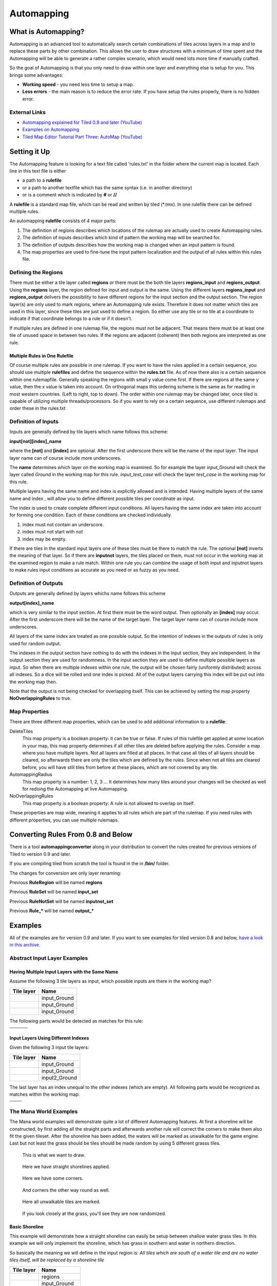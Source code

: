 ***********
Automapping
***********

What is Automapping?
====================

Automapping is an advanced tool to automatically search certain
combinations of tiles across layers in a map and to replace these parts
by other combination. This allows the user to draw structures with a
minimum of time spent and the Automapping will be able to generate a
rather complex scenario, which would need lots more time if manually
crafted.

So the goal of Automapping is that you only need to draw within one
layer and everything else is setup for you. This brings some advantages:

-  **Working speed** - you need less time to setup a map.
-  **Less errors** - the main reason is to reduce the error rate. If you
   have setup the rules properly, there is no hidden error.

External Links
--------------

* `Automapping explained for Tiled 0.9 and later (YouTube) <http://www.youtube.com/watch?v=UUi0lD1pxyQ>`__
* `Examples on Automapping <https://github.com/stefanbeller/tiled_examples>`__
* `Tiled Map Editor Tutorial Part Three: AutoMap (YouTube) <https://youtu.be/A_A6rz7cvG4>`__


Setting it Up
=============

The Automapping feature is looking for a text file called 'rules.txt' in
the folder where the current map is located. Each line in this text file
is either

-  a path to a **rulefile**
-  or a path to another textfile which has the same syntax (i.e. in
   another directory)
-  or is a comment which is indicated by **#** or **//**

A **rulefile** is a standard map file, which can be read and written by
tiled (\*.tmx). In one rulefile there can be defined multiple rules.

An automapping **rulefile** consists of 4 major parts:

#. The definition of regions describes which locations of the rulemap
   are actually used to create Automapping rules.
#. The definition of inputs describes which kind of pattern the working
   map will be searched for.
#. The definition of outputs describes how the working map is changed
   when an input pattern is found.
#. The map properties are used to fine-tune the input pattern
   localization and the output of all rules within this rules file.

Defining the Regions
--------------------

There must be either a tile layer called **regions** or there must be the
both tile layers **regions\_input** and **regions\_output**. Using the
**regions** layer, the region defined for input and output is the same.
Using the different layers **regions\_input** and **regions\_output**
delivers the possibility to have different regions for the input section
and the output section. The region layer(s) are only used to mark
regions, where an Automapping rule exists. Therefore it does not matter
which tiles are used in this layer, since these tiles are just used to
define a region. So either use any tile or no tile at a coordinate to
indicate if that coordinate belongs to a rule or if it doesn't.

If multiple rules are defined in one rulemap file, the regions must not
be adjacent. That means there must be at least one tile of unused space
in between two rules. If the regions are adjacent (coherent) then both
regions are interpreted as one rule.

Multiple Rules in One Rulefile
~~~~~~~~~~~~~~~~~~~~~~~~~~~~~~

Of course multiple rules are possible in one rulemap. If you want to
have the rules applied in a certain sequence, you should use multiple
**rulefiles** and define the sequence within the **rules.txt** file. As
of now there also is a certain sequence within one rulemapfile.
Generally speaking the regions with small y value come first. If there
are regions at the same y value, then the x value is taken into account.
On orthogonal maps this ordering scheme is the same as for reading in
most western countries. (Left to right, top to down). The order within
one rulemap may be changed later, once tiled is capable of utilizing
multiple threads/processors. So if you want to rely on a certain
sequence, use different rulemaps and order these in the rules.txt

Definition of Inputs
--------------------

Inputs are generally defined by tile layers which name follows this
scheme:

**input[not][index]\_name**

where the **[not]** and **[index]** are optional. After the first
underscore there will be the name of the input layer. The input layer
name can of course include more underscores.

The **name** determines which layer on the working map is examined. So
for example the layer *input\_Ground* will check the layer called
*Ground* in the working map for this rule. *input\_test\_case* will
check the layer *test\_case* in the working map for this rule.

Multiple layers having the same name and index is explicitly allowed and
is intended. Having multiple layers of the same name and index , will
allow you to define different possible tiles per coordinate as input.

The index is used to create complete different input conditions. All
layers having the same index are taken into account for forming one
condition. Each of these conditions are checked individually.

#. index must not contain an underscore.
#. index must not start with *not*
#. index may be empty.

If there are tiles in the standard input layers one of these tiles must
be there to match the rule. The optional **[not]** inverts the meaning
of that layer. So if there are **inputnot** layers, the tiles placed on
them, must not occur in the working map at the examined region to make a
rule match. Within one rule you can combine the usage of both input and
inputnot layers to make rules input conditions as accurate as you need
or as fuzzy as you need.

Definition of Outputs
---------------------

Outputs are generally defined by layers whichs name follows this scheme

**output[index]\_name**

which is very similar to the input section. At first there must be the
word output. Then optionally an **[index]** may occur. After the first
underscore there will be the name of the target layer. The target layer
name can of course include more underscores.

All layers of the same index are treated as one possible output. So the
intention of indexes in the outputs of rules is only used for random
output.

The indexes in the output section have nothing to do with the indexes in
the input section, they are independent. In the output section they are
used for randomness. In the input section they are used to define
multiple possible layers as input. So when there are multiple indexes
within one rule, the output will be chosen fairly (uniformly
distributed) across all indexes. So a dice will be rolled and one index
is picked. All of the output layers carrying this index will be put out
into the working map then.

Note that the output is not being checked for overlapping itself. This
can be achieved by setting the map property **NoOverlappingRules** to
true.

Map Properties
--------------

There are three different map properties, which can be used to add
additional information to a **rulefile**:

DeleteTiles
   This map property is a boolean property: it can be
   true or false. If rules of this rulefile get applied at some location
   in your map, this map property determines if all other tiles are
   deleted before applying the rules. Consider a map where you have
   multiple layers. Not all layers are filled at all places. In that
   case all tiles of all layers should be cleared, so afterwards there
   are only the tiles which are defined by the rules. Since when not all
   tiles are cleared before, you will have still tiles from before at
   these places, which are not covered by any tile.

AutomappingRadius
   This map property is a number: 1, 2, 3 ... It
   determines how many tiles around your changes will be checked as well
   for redoing the Automapping at live Automapping.

NoOverlappingRules
   This map property is a boolean property:
   A rule is not allowed to overlap on itself.

These properties are map wide, meaning it applies to all rules which are
part of the rulemap. If you need rules with different properties, you
can use multiple rulemaps.

Converting Rules From 0.8 and Below
===================================

There is a tool **automappingconverter** along in your distribution to
convert the rules created for previous versions of Tiled to version 0.9
and later.

If you are compiling tiled from scratch the tool is found in the in
**/bin/** folder.

The changes for conversion are only layer renaming:

Previous **RuleRegion** will be named **regions**

Previous **RuleSet** will be named **input\_set**

Previous **RuleNotSet** will be named **inputnot\_set**

Previous **Rule\_\*** will be named **output\_\***

Examples
========

All of the examples are for version 0.9 and later. If you want to see
examples for tiled version 0.8 and below, `have a look in this
archive. <https://github.com/stefanbeller/tiled_examples/zipball/v0.8andbefore>`__

Abstract Input Layer Examples
-----------------------------

Having Multiple Input Layers with the Same Name
~~~~~~~~~~~~~~~~~~~~~~~~~~~~~~~~~~~~~~~~~~~~~~~

Assume the following 3 tile layers as input, which possible inputs are
there in the working map?

+----------------------------------------------------+-----------------+
| Tile layer                                         | Name            |
+====================================================+=================+
| .. image:: images/automapping/abstract/12.png      | input\_Ground   |
|    :alt: tiles 1 and 2                             |                 |
+----------------------------------------------------+-----------------+
| .. image:: images/automapping/abstract/34.png      | input\_Ground   |
|    :alt: tiles 3 and 4                             |                 |
+----------------------------------------------------+-----------------+
| .. image:: images/automapping/abstract/56.png      | input\_Ground   |
|    :alt: tiles 5 and 6                             |                 |
+----------------------------------------------------+-----------------+

The following parts would be detected as matches for this rule:

+----------------------------------------------------+--------------------------------------------------+------------------------------------------------+
| .. image:: images/automapping/abstract/12.png      | .. image:: images/automapping/abstract/32.png    | .. image:: images/automapping/abstract/52.png  |
|    :alt: tiles 1 and 2                             |    :alt: tiles 3 and 2                           |    :alt: tiles 5 and 2                         |
+----------------------------------------------------+--------------------------------------------------+------------------------------------------------+
| .. image:: images/automapping/abstract/14.png      | .. image:: images/automapping/abstract/34.png    | .. image:: images/automapping/abstract/54.png  |
|    :alt: tiles 1 and 4                             |    :alt: tiles 3 and 4                           |    :alt: tiles 5 and 4                         |
+----------------------------------------------------+--------------------------------------------------+------------------------------------------------+
| .. image:: images/automapping/abstract/16.png      | .. image:: images/automapping/abstract/36.png    | .. image:: images/automapping/abstract/56.png  |
|    :alt: tiles 1 and 6                             |    :alt: tiles 3 and 6                           |    :alt: tiles 5 and 6                         |
+----------------------------------------------------+--------------------------------------------------+------------------------------------------------+

Input Layers Using Different Indexes
~~~~~~~~~~~~~~~~~~~~~~~~~~~~~~~~~~~~

Given the following 3 input tile layers:

+----------------------------------------------------+-----------------+
| Tile layer                                         | Name            |
+====================================================+=================+
| .. image:: images/automapping/abstract/12.png      | input\_Ground   |
|    :alt: tiles 1 and 2                             |                 |
+----------------------------------------------------+-----------------+
| .. image:: images/automapping/abstract/34.png      | input\_Ground   |
|    :alt: tiles 3 and 4                             |                 |
+----------------------------------------------------+-----------------+
| .. image:: images/automapping/abstract/56.png      | input2\_Ground  |
|    :alt: tiles 5 and 6                             |                 |
+----------------------------------------------------+-----------------+

The last layer has an index unequal to the other indexes (which are
empty). All following parts would be recognized as matches within the
working map:

+----------------------------------------------------+--------------------------------------------------+
| .. image:: images/automapping/abstract/12.png      | .. image:: images/automapping/abstract/32.png    |
|    :alt: tiles 1 and 2                             |    :alt: tiles 3 and 2                           |
+----------------------------------------------------+--------------------------------------------------+
| .. image:: images/automapping/abstract/14.png      | .. image:: images/automapping/abstract/34.png    |
|    :alt: tiles 1 and 4                             |    :alt: tiles 3 and 4                           |
+----------------------------------------------------+--------------------------------------------------+
| .. image:: images/automapping/abstract/56.png      |                                                  |
|    :alt: tiles 5 and 6                             |                                                  |
+----------------------------------------------------+--------------------------------------------------+

The Mana World Examples
-----------------------

The Mana world examples will demonstrate quite a lot of different
Automapping features. At first a shoreline will be constructed, by first
adding all the straight parts and afterwards another rule will correct
the corners to make them also fit the given tileset. After the shoreline
has been added, the waters will be marked as unwalkable for the game
engine. Last but not least the grass should be tiles should be made
random by using 5 different grasss tiles.

.. figure:: images/automapping/TheManaWorld/before.png

   This is what we want to draw.

.. figure:: images/automapping/TheManaWorld/flow1.png

   Here we have straight shorelines applied.

.. figure:: images/automapping/TheManaWorld/flow2.png

   Here we have some corners.

.. figure:: images/automapping/TheManaWorld/flow3.png

   And corners the other way round as well.

.. figure:: images/automapping/TheManaWorld/flow4.png

   Here all unwalkable tiles are marked.

.. figure:: images/automapping/TheManaWorld/flow5.png

   If you look closely at the grass, you'll see they are now randomized.

Basic Shoreline
~~~~~~~~~~~~~~~

This example will demonstrate how a straight shoreline can easily be
setup between shallow water grass tiles. In this example we will only
implement the shoreline, which has grass in southern and water in
northern direction.

So basically the meaning we will define in the input region is: *All
tiles which are south of a water tile and are no water tiles itself,
will be replaced by a shoreline tile*

+-----------------------------------------------------------+------------------+
| Tile layer                                                | Name             |
+===========================================================+==================+
| .. image:: images/automapping/TheManaWorld/1/regions.png  | regions          |
+-----------------------------------------------------------+------------------+
| .. image:: images/automapping/TheManaWorld/1/input.png    | input\_Ground    |
+-----------------------------------------------------------+------------------+
| .. image:: images/automapping/TheManaWorld/1/output.png   | output\_Ground   |
+-----------------------------------------------------------+------------------+

The region in which this Automapping rule should be defined is of 2
tiles in height and 1 tile in width. Therefore we need a layer called
*regions* and it will have 2 tiles placed to indicate this region.

The input layer called *input\_Ground* is depicted in the middle. Only
the upper tile is filled by the water tile. The lower tile contains no
tile. It is not an invisible tile, just no tile at all.

And whenever there is no tile in a place within the rule regions in an
input layer, what kind of tiles will be allowed there? There will be
allowed any tiles except all used tiles within all input layer with the
same index and name.

Here we only have one tile layer as an input layer carrying only the
water tile. Hence at the position, where no tile is located, all tiles
except that water tile are allowed.

The output layer called *output\_Ground* shows the tile which gets
placed, if this rule matches.

Corners on a Shore Line
~~~~~~~~~~~~~~~~~~~~~~~

This example is a continuation of the previous example. Now the corners
of the given shoreline should be implemented automatically. Within this
article we will just examine the bent in corner shoreline in the topleft
corner. The other shoreline corners are constructed the same way. So
after the example is applied, we would like to have the corners of the
shoreline get suitable tiles. Since we rely on the other example being
finished, we will put the rules needed for the corners into another new
rulefile. (which is listed afterwards in rules.txt)

+-----------------------------------------------------------+-----------------------------------------------------------+-----------------------------------------------------------+
| .. image:: images/automapping/TheManaWorld/2/pattern1.png | .. image:: images/automapping/TheManaWorld/2/pattern2.png | .. image:: images/automapping/TheManaWorld/2/pattern3.png |
+-----------------------------------------------------------+-----------------------------------------------------------+-----------------------------------------------------------+
| .. image:: images/automapping/TheManaWorld/2/pattern4.png | .. image:: images/automapping/TheManaWorld/2/pattern5.png | .. image:: images/automapping/TheManaWorld/2/pattern6.png |
+-----------------------------------------------------------+-----------------------------------------------------------+-----------------------------------------------------------+
| .. image:: images/automapping/TheManaWorld/2/pattern7.png | .. image:: images/automapping/TheManaWorld/2/pattern8.png | .. image:: images/automapping/TheManaWorld/2/pattern9.png |
+-----------------------------------------------------------+-----------------------------------------------------------+-----------------------------------------------------------+

The shoreline may have some more corners nearby, which means there may
be more different tiles than the straigt corner lines. In the figure we
see all inputs which should be covered.

Both the tiles in the top right corner and in the lower left corner are
directly adjacent to the desired (slightly transparent) tile in the top
left corner.

We can see 3 different tiles for the lower left corner, which is
straight shore line, bent inside and bend outside shore lines.

Also we see 3 different inputs for the top right corner, which also is
straight, bent in or out shore line.

regions
^^^^^^^

So with this rule we want to put the bent in shore line tile in the top
left corner, hence we don't care which tile has been there before. Also
we don't care about the tile in the lower right corner. (probably water,
but can be any decorative watertile, so just ignore it).

+-----------------------------------------------------------------+------------------------------------------------------------------+-------------------------------------------------------------------+
| .. image:: images/automapping/TheManaWorld/2/regions_input.png  | .. image:: images/automapping/TheManaWorld/2/regions_output.png  | .. image:: images/automapping/TheManaWorld/2/regions_united.png   |
+-----------------------------------------------------------------+------------------------------------------------------------------+-------------------------------------------------------------------+

Therefore we will need different input and output regions. In the figure
we can see the both tilelayers regions input and regions output. The
input section covers just these two tiles as we discussed. The output
region covers just the single tile we want to output. Though the input
and output region do not overlap, the united region of both the input
and the output region is still one coherent region, so it's one rule and
works.

Output regions can be larger than absolutely required, since when there
are no tiles in the Output section, the tiles in the working map are not
overwritten but just kept as is, hence the Output region could also be
sized as the united region of both the output and input region.

regions\_input
^^^^^^^^^^^^^^

Now we want to put all the nine possible patterns we observed as
possible input for this rule. We could of course define nine different
layers *input1\_Ground* up to *input9\_Ground*

Nine TileLayers?! what a mess, we'll put it in a better way.

Also consider not having just 3 possible tiles at the 2 locations but 4.
Then we would need 4\*4=16 tilelayers to get all conditions. Another
downside of this comes with more needed locations: Think of more than 2
locations needed to construct a ruleinput. So for 3 locations, then each
location could have the 3 possibilites, hence you need 3\*3\*3 = 27
tilelayers. It's not getting better...

So let's try a smart way: All input layers have the same name, so at
each position any of the three different tiles is valid.

+------------------------------------------------------------------+-----------------+
| Tile layer                                                       | Name            |
+==================================================================+=================+
| .. image:: images/automapping/TheManaWorld/2/input_Ground1.png   | input\_Ground   |
+------------------------------------------------------------------+-----------------+
| .. image:: images/automapping/TheManaWorld/2/input_Ground2.png   | input\_Ground   |
+------------------------------------------------------------------+-----------------+
| .. image:: images/automapping/TheManaWorld/2/input_Ground3.png   | input\_Ground   |
+------------------------------------------------------------------+-----------------+

outputs
^^^^^^^

The output is straight forward, since only one tile is needed. No
randomness is needed, hence the index is not needed to be varied, so
it's kept empty. The desired output layer is called Ground, so the over
all name of the single output layer will be output Ground. At this
single layer at the correct location the correct tile is placed.

+------------------------------------------------------------------+
| .. image:: images/automapping/TheManaWorld/2/output_Ground.png   |
+------------------------------------------------------------------+

The Other Corners on a Shore Line
~~~~~~~~~~~~~~~~~~~~~~~~~~~~~~~~~

This is for corners bent the other way round. Basically it has the same
concepts, just other tiles.

+-------------------------------------------------------------------+-------------------+
| Tile layer                                                        | Name              |
+===================================================================+===================+
| .. image:: images/automapping/TheManaWorld/3/input_Ground1.png    | input\_Ground     |
+-------------------------------------------------------------------+-------------------+
| .. image:: images/automapping/TheManaWorld/3/input_Ground2.png    | input\_Ground     |
+-------------------------------------------------------------------+-------------------+
| .. image:: images/automapping/TheManaWorld/3/input_Ground3.png    | input\_Ground     |
+-------------------------------------------------------------------+-------------------+
| .. image:: images/automapping/TheManaWorld/3/output_Ground.png    | output\_Ground    |
+-------------------------------------------------------------------+-------------------+
| .. image:: images/automapping/TheManaWorld/3/regions_input.png    | regions\_input    |
+-------------------------------------------------------------------+-------------------+
| .. image:: images/automapping/TheManaWorld/3/regions_output.png   | regions\_output   |
+-------------------------------------------------------------------+-------------------+

Adding Collision Tiles
~~~~~~~~~~~~~~~~~~~~~~

The Mana World uses an extra tile layer called *Collision* to have
information about whether a player is able to walk at certain tiles or
if it is not. That layer is invisible to the player, but the game engine
parses it, whether there is a tile or there is no tile.

So we need to decide for each position if a player can walk there and
put a tile into the *Collision* layer if it is unwalkable.

As *input* layer we will parse the *Ground* layer and put collision
tiles where the player should not walk.

Actually this task is a bunch of rules, but each rule itself is very
easy:

+----------------------------------------------------------------------+---------------------+
| Tile layer                                                           | Name                |
+======================================================================+=====================+
| .. image:: images/automapping/TheManaWorld/4/regions.png             | regions             |
+----------------------------------------------------------------------+---------------------+
| .. image:: images/automapping/TheManaWorld/4/input_Ground.png        | input\_Ground       |
+----------------------------------------------------------------------+---------------------+
| .. image:: images/automapping/TheManaWorld/4/output_Collision.png    | output\_Collision   |
+----------------------------------------------------------------------+---------------------+

In the above *regions* layer we have 14 different rules, because there
are 14 incoherent regions in the *regions* layer. That's 9 different
water tiles, which should be unwalkable and 5 different grass tiles
which will be placed randomly in the next example.

As input we will have one of all the used tiles and as output there is
either a tile in the *Collision* layer or not.

**Do we need the rules with clean output?** No, it is not needed for one
run of Automapping. But if you are designing a map, you will likely add
areas with collision and then remove some parts of it again and so on.

So we need to also remove the collision tiles from positions, which are
not marked by a collision any more. This can be done by adding the map
property *DeleteTiles* and setting it to *yes* or *true*. Then all the
parts in the *Collision* layer will be erased before the Automapping
takes place, so the collision tiles are only placed at real unwalkable
tiles and the history if there has been a collision place is neglected.

Random Grass Tiles
~~~~~~~~~~~~~~~~~~

In this example we will shuffle all grass tiles, so one grass tiles will
be replaced with another randomly chosen tile.

As input we will choose all of our grass tiles. This is done by having
each tile in its own input layer, so each grass tile gets accepted for
this rule.

As output we will also put each grass tile into one output layer. To
make it random the *index* of the output layers needs to be different
for each layer.

The following rule might look always the same, but there are different
grass tiles. Each grass tile is in both one of the input and one of the
output layers (the order of the layers doesn't matter).

+-------------------------------------------------------------------------------+-------------------+
| Tile layer                                                                    | Name              |
+===============================================================================+===================+
| .. image:: images/automapping/TheManaWorld/5/regions.png                      | regions           |
+-------------------------------------------------------------------------------+-------------------+
| .. image:: images/automapping/TheManaWorld/5/1.png                            | input\_Ground     |
+-------------------------------------------------------------------------------+-------------------+
| .. image:: images/automapping/TheManaWorld/5/2.png                            | input\_Ground     |
+-------------------------------------------------------------------------------+-------------------+
| .. image:: images/automapping/TheManaWorld/5/3.png                            | input\_Ground     |
+-------------------------------------------------------------------------------+-------------------+
| .. image:: images/automapping/TheManaWorld/5/4.png                            | input\_Ground     |
+-------------------------------------------------------------------------------+-------------------+
| .. image:: images/automapping/TheManaWorld/5/5.png                            | input\_Ground     |
+-------------------------------------------------------------------------------+-------------------+
| .. image:: images/automapping/TheManaWorld/5/1.png                            | output1\_Ground   |
+-------------------------------------------------------------------------------+-------------------+
| .. image:: images/automapping/TheManaWorld/5/2.png                            | output2\_Ground   |
+-------------------------------------------------------------------------------+-------------------+
| .. image:: images/automapping/TheManaWorld/5/3.png                            | output3\_Ground   |
+-------------------------------------------------------------------------------+-------------------+
| .. image:: images/automapping/TheManaWorld/5/4.png                            | output4\_Ground   |
+-------------------------------------------------------------------------------+-------------------+
| .. image:: images/automapping/TheManaWorld/5/5.png                            | output5\_Ground   |
+-------------------------------------------------------------------------------+-------------------+

An alternating wall
-------------------

This example will demonstrate how a wall as a transition between a
walkable area and the non-walkable black void can easily be setup. As
input a dedicated set layer will be used.

+-------------------------------------------------------+--------------------------------------------------------+
| .. image:: images/automapping/LoneCoder/desired.png   | .. image:: images/automapping/LoneCoder/setlayer.png   |
|    :alt: Vertically the tiles are alternating         |    :alt: A dedicated set layer                         |
+-------------------------------------------------------+--------------------------------------------------------+

In my opinion a dedicated set layer is much easier to use for the rough
draft, but for adding details such as collision information on
decorative tiles the input should use the decoration.

The structure of the input, output and region layer is very similar to
the example of the straight shoreline in The Mana World examples. The
main difference is the different size. Since the wall contains multiple
tiles in height, the height of the rulelayers is different as well.
Vertically the tiles are also alternating. As you can see in the
following figure, every second tile displaying the base board of the
wall has a notch for example.

+-----------------------------------------------------------+-----------------+
| Tile layer                                                | Name            |
+===========================================================+=================+
| .. image:: images/automapping/LoneCoder/regions.png       | regions         |
+-----------------------------------------------------------+-----------------+
| .. image:: images/automapping/LoneCoder/input_Ground.png  | input\_Ground   |
+-----------------------------------------------------------+-----------------+
| .. image:: images/automapping/LoneCoder/output_Ground.png | output\_Walls   |
+-----------------------------------------------------------+-----------------+

Hence the region in which this Automapping rule should be defined is of
4 tiles in height and 2 tile in width. Therefore we need a layer called
*regions* and it will have 8 tiles placed to indicate this region. In
the figure the top graphics shows such a region layer.

The input layer has the following meaning:

*If there are 2 vertical adjacent brown tiles in the set layer and in
the 3x2 tiles above here are no brown tiles, this rule matches.*

Only the lowest 2 coordinates contain the brown tile. The upper
coordinates contains no tile. (It is not an invisible tile, just no tile
at all.) The input layer called *Input\_set* is depicted in the middle
of the figure.

The output consists of only one layer as well called *Output\_Walls*. It
contains the actual wall tiles.

.. figure:: images/automapping/LoneCoder/desired.png

   Vertically the tiles are alternating.


.. figure:: images/automapping/LoneCoder/firstattempt.png

   A broken version of the rule, *NoOverlappingRules* was not yet set.

When trying to match the input layer to the desired set layer (right
picture of the figure at the beginning of the example, you will see it
matches all way long, no matter of the vertical adjustment.

Hence when we use the rule as discussed now, we will get not the desired
result, but this rule overlaps itself. The overlapping problem is shown
in figure above.

Since the overlapping is not desired, we can turn it off by adding a map
property to the rulemap *NoOverlappingRules* and setting it to *true*

Keep in mind that the map property applies for all rules on that rule map.
